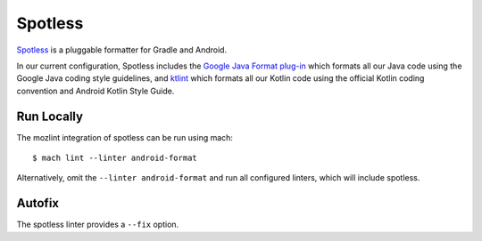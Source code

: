 Spotless
========

`Spotless <https://github.com/diffplug/spotless>`__ is a pluggable formatter
for Gradle and Android.

In our current configuration, Spotless includes the
`Google Java Format plug-in <https://github.com/google/google-java-format>`__
which formats all our Java code using the Google Java coding style guidelines,
and `ktlint <https://ktlint.github.io/>`__ which formats all
our Kotlin code using the official Kotlin coding convention and Android Kotlin
Style Guide.


Run Locally
-----------

The mozlint integration of spotless can be run using mach:

.. parsed-literal::

    $ mach lint --linter android-format

Alternatively, omit the ``--linter android-format`` and run all configured linters, which will include
spotless.


Autofix
-------

The spotless linter provides a ``--fix`` option.
